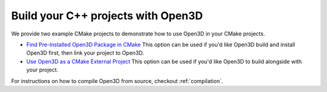 .. _cplusplus_example_project:

Build your C++ projects with Open3D
-----------------------------------

We provide two example CMake projects to demonstrate how to use Open3D in your
CMake projects.

* `Find Pre-Installed Open3D Package in CMake <https://github.com/intel-isl/open3d-cmake-find-package>`_
  This option can be used if you'd like Open3D build and install Open3D first,
  then link your project to Open3D.
* `Use Open3D as a CMake External Project <https://github.com/intel-isl/open3d-cmake-external-project>`_
  This option can be used if you'd like Open3D to build alongside with your
  project.

For instructions on how to compile Open3D from source, checkout :ref:`compilation`.
